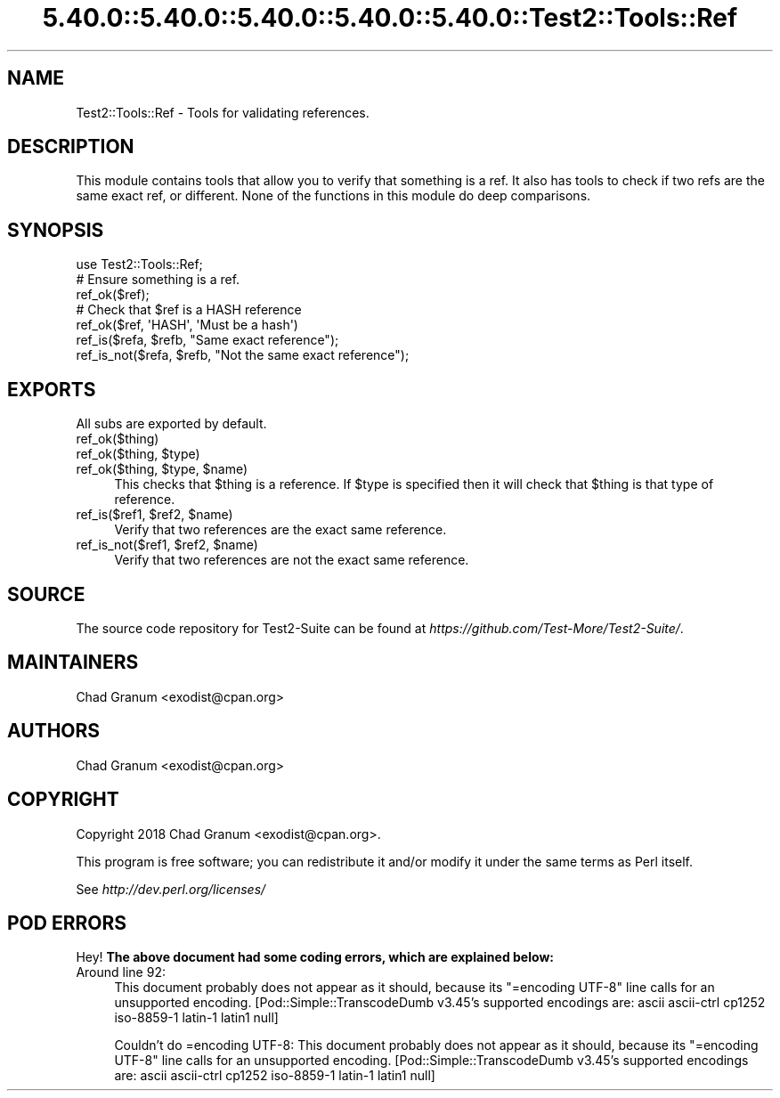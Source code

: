 .\" Automatically generated by Pod::Man 5.0102 (Pod::Simple 3.45)
.\"
.\" Standard preamble:
.\" ========================================================================
.de Sp \" Vertical space (when we can't use .PP)
.if t .sp .5v
.if n .sp
..
.de Vb \" Begin verbatim text
.ft CW
.nf
.ne \\$1
..
.de Ve \" End verbatim text
.ft R
.fi
..
.\" \*(C` and \*(C' are quotes in nroff, nothing in troff, for use with C<>.
.ie n \{\
.    ds C` ""
.    ds C' ""
'br\}
.el\{\
.    ds C`
.    ds C'
'br\}
.\"
.\" Escape single quotes in literal strings from groff's Unicode transform.
.ie \n(.g .ds Aq \(aq
.el       .ds Aq '
.\"
.\" If the F register is >0, we'll generate index entries on stderr for
.\" titles (.TH), headers (.SH), subsections (.SS), items (.Ip), and index
.\" entries marked with X<> in POD.  Of course, you'll have to process the
.\" output yourself in some meaningful fashion.
.\"
.\" Avoid warning from groff about undefined register 'F'.
.de IX
..
.nr rF 0
.if \n(.g .if rF .nr rF 1
.if (\n(rF:(\n(.g==0)) \{\
.    if \nF \{\
.        de IX
.        tm Index:\\$1\t\\n%\t"\\$2"
..
.        if !\nF==2 \{\
.            nr % 0
.            nr F 2
.        \}
.    \}
.\}
.rr rF
.\" ========================================================================
.\"
.IX Title "5.40.0::5.40.0::5.40.0::5.40.0::5.40.0::Test2::Tools::Ref 3"
.TH 5.40.0::5.40.0::5.40.0::5.40.0::5.40.0::Test2::Tools::Ref 3 2024-12-14 "perl v5.40.0" "Perl Programmers Reference Guide"
.\" For nroff, turn off justification.  Always turn off hyphenation; it makes
.\" way too many mistakes in technical documents.
.if n .ad l
.nh
.SH NAME
Test2::Tools::Ref \- Tools for validating references.
.SH DESCRIPTION
.IX Header "DESCRIPTION"
This module contains tools that allow you to verify that something is a ref. It
also has tools to check if two refs are the same exact ref, or different. None of
the functions in this module do deep comparisons.
.SH SYNOPSIS
.IX Header "SYNOPSIS"
.Vb 1
\&    use Test2::Tools::Ref;
\&
\&    # Ensure something is a ref.
\&    ref_ok($ref);
\&
\&    # Check that $ref is a HASH reference
\&    ref_ok($ref, \*(AqHASH\*(Aq, \*(AqMust be a hash\*(Aq)
\&
\&    ref_is($refa, $refb, "Same exact reference");
\&
\&    ref_is_not($refa, $refb, "Not the same exact reference");
.Ve
.SH EXPORTS
.IX Header "EXPORTS"
All subs are exported by default.
.IP ref_ok($thing) 4
.IX Item "ref_ok($thing)"
.PD 0
.ie n .IP "ref_ok($thing, $type)" 4
.el .IP "ref_ok($thing, \f(CW$type\fR)" 4
.IX Item "ref_ok($thing, $type)"
.ie n .IP "ref_ok($thing, $type, $name)" 4
.el .IP "ref_ok($thing, \f(CW$type\fR, \f(CW$name\fR)" 4
.IX Item "ref_ok($thing, $type, $name)"
.PD
This checks that \f(CW$thing\fR is a reference. If \f(CW$type\fR is specified then it
will check that \f(CW$thing\fR is that type of reference.
.ie n .IP "ref_is($ref1, $ref2, $name)" 4
.el .IP "ref_is($ref1, \f(CW$ref2\fR, \f(CW$name\fR)" 4
.IX Item "ref_is($ref1, $ref2, $name)"
Verify that two references are the exact same reference.
.ie n .IP "ref_is_not($ref1, $ref2, $name)" 4
.el .IP "ref_is_not($ref1, \f(CW$ref2\fR, \f(CW$name\fR)" 4
.IX Item "ref_is_not($ref1, $ref2, $name)"
Verify that two references are not the exact same reference.
.SH SOURCE
.IX Header "SOURCE"
The source code repository for Test2\-Suite can be found at
\&\fIhttps://github.com/Test\-More/Test2\-Suite/\fR.
.SH MAINTAINERS
.IX Header "MAINTAINERS"
.IP "Chad Granum <exodist@cpan.org>" 4
.IX Item "Chad Granum <exodist@cpan.org>"
.SH AUTHORS
.IX Header "AUTHORS"
.PD 0
.IP "Chad Granum <exodist@cpan.org>" 4
.IX Item "Chad Granum <exodist@cpan.org>"
.PD
.SH COPYRIGHT
.IX Header "COPYRIGHT"
Copyright 2018 Chad Granum <exodist@cpan.org>.
.PP
This program is free software; you can redistribute it and/or
modify it under the same terms as Perl itself.
.PP
See \fIhttp://dev.perl.org/licenses/\fR
.SH "POD ERRORS"
.IX Header "POD ERRORS"
Hey! \fBThe above document had some coding errors, which are explained below:\fR
.IP "Around line 92:" 4
.IX Item "Around line 92:"
This document probably does not appear as it should, because its "=encoding UTF\-8" line calls for an unsupported encoding.  [Pod::Simple::TranscodeDumb v3.45's supported encodings are: ascii ascii-ctrl cp1252 iso\-8859\-1 latin\-1 latin1 null]
.Sp
Couldn't do =encoding UTF\-8: This document probably does not appear as it should, because its "=encoding UTF\-8" line calls for an unsupported encoding.  [Pod::Simple::TranscodeDumb v3.45's supported encodings are: ascii ascii-ctrl cp1252 iso\-8859\-1 latin\-1 latin1 null]
